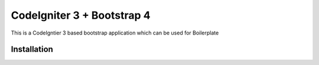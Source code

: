 ###################
CodeIgniter 3 + Bootstrap 4
###################

This is a CodeIgntier 3 based bootstrap application which can be used for Boilerplate

*******************
Installation
*******************

